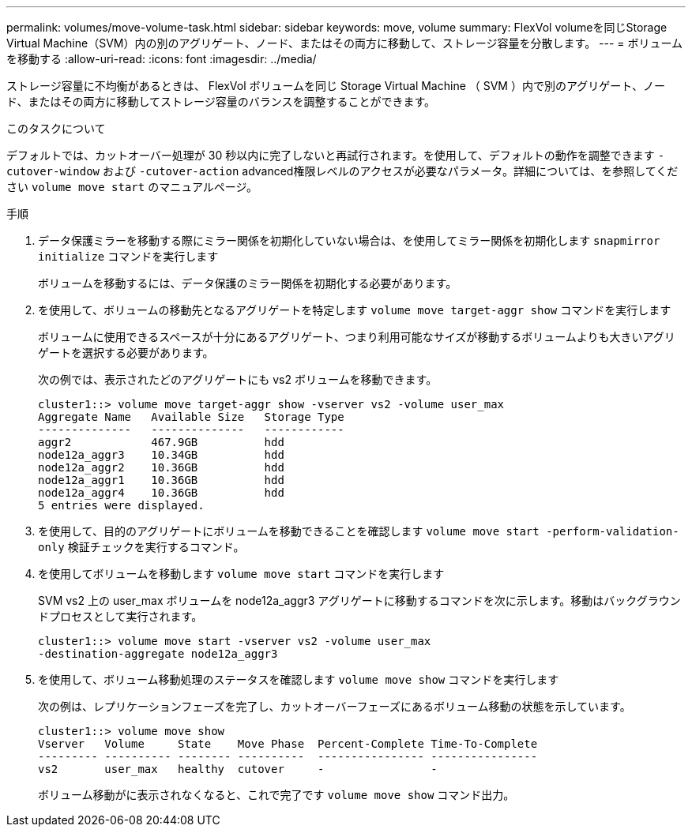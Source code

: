 ---
permalink: volumes/move-volume-task.html 
sidebar: sidebar 
keywords: move, volume 
summary: FlexVol volumeを同じStorage Virtual Machine（SVM）内の別のアグリゲート、ノード、またはその両方に移動して、ストレージ容量を分散します。 
---
= ボリュームを移動する
:allow-uri-read: 
:icons: font
:imagesdir: ../media/


[role="lead"]
ストレージ容量に不均衡があるときは、 FlexVol ボリュームを同じ Storage Virtual Machine （ SVM ）内で別のアグリゲート、ノード、またはその両方に移動してストレージ容量のバランスを調整することができます。

.このタスクについて
デフォルトでは、カットオーバー処理が 30 秒以内に完了しないと再試行されます。を使用して、デフォルトの動作を調整できます `-cutover-window` および `-cutover-action` advanced権限レベルのアクセスが必要なパラメータ。詳細については、を参照してください `volume move start` のマニュアルページ。

.手順
. データ保護ミラーを移動する際にミラー関係を初期化していない場合は、を使用してミラー関係を初期化します `snapmirror initialize` コマンドを実行します
+
ボリュームを移動するには、データ保護のミラー関係を初期化する必要があります。

. を使用して、ボリュームの移動先となるアグリゲートを特定します `volume move target-aggr show` コマンドを実行します
+
ボリュームに使用できるスペースが十分にあるアグリゲート、つまり利用可能なサイズが移動するボリュームよりも大きいアグリゲートを選択する必要があります。

+
次の例では、表示されたどのアグリゲートにも vs2 ボリュームを移動できます。

+
[listing]
----
cluster1::> volume move target-aggr show -vserver vs2 -volume user_max
Aggregate Name   Available Size   Storage Type
--------------   --------------   ------------
aggr2            467.9GB          hdd
node12a_aggr3    10.34GB          hdd
node12a_aggr2    10.36GB          hdd
node12a_aggr1    10.36GB          hdd
node12a_aggr4    10.36GB          hdd
5 entries were displayed.
----
. を使用して、目的のアグリゲートにボリュームを移動できることを確認します `volume move start -perform-validation-only` 検証チェックを実行するコマンド。
. を使用してボリュームを移動します `volume move start` コマンドを実行します
+
SVM vs2 上の user_max ボリュームを node12a_aggr3 アグリゲートに移動するコマンドを次に示します。移動はバックグラウンドプロセスとして実行されます。

+
[listing]
----
cluster1::> volume move start -vserver vs2 -volume user_max
-destination-aggregate node12a_aggr3
----
. を使用して、ボリューム移動処理のステータスを確認します `volume move show` コマンドを実行します
+
次の例は、レプリケーションフェーズを完了し、カットオーバーフェーズにあるボリューム移動の状態を示しています。

+
[listing]
----

cluster1::> volume move show
Vserver   Volume     State    Move Phase  Percent-Complete Time-To-Complete
--------- ---------- -------- ----------  ---------------- ----------------
vs2       user_max   healthy  cutover     -                -
----
+
ボリューム移動がに表示されなくなると、これで完了です `volume move show` コマンド出力。


